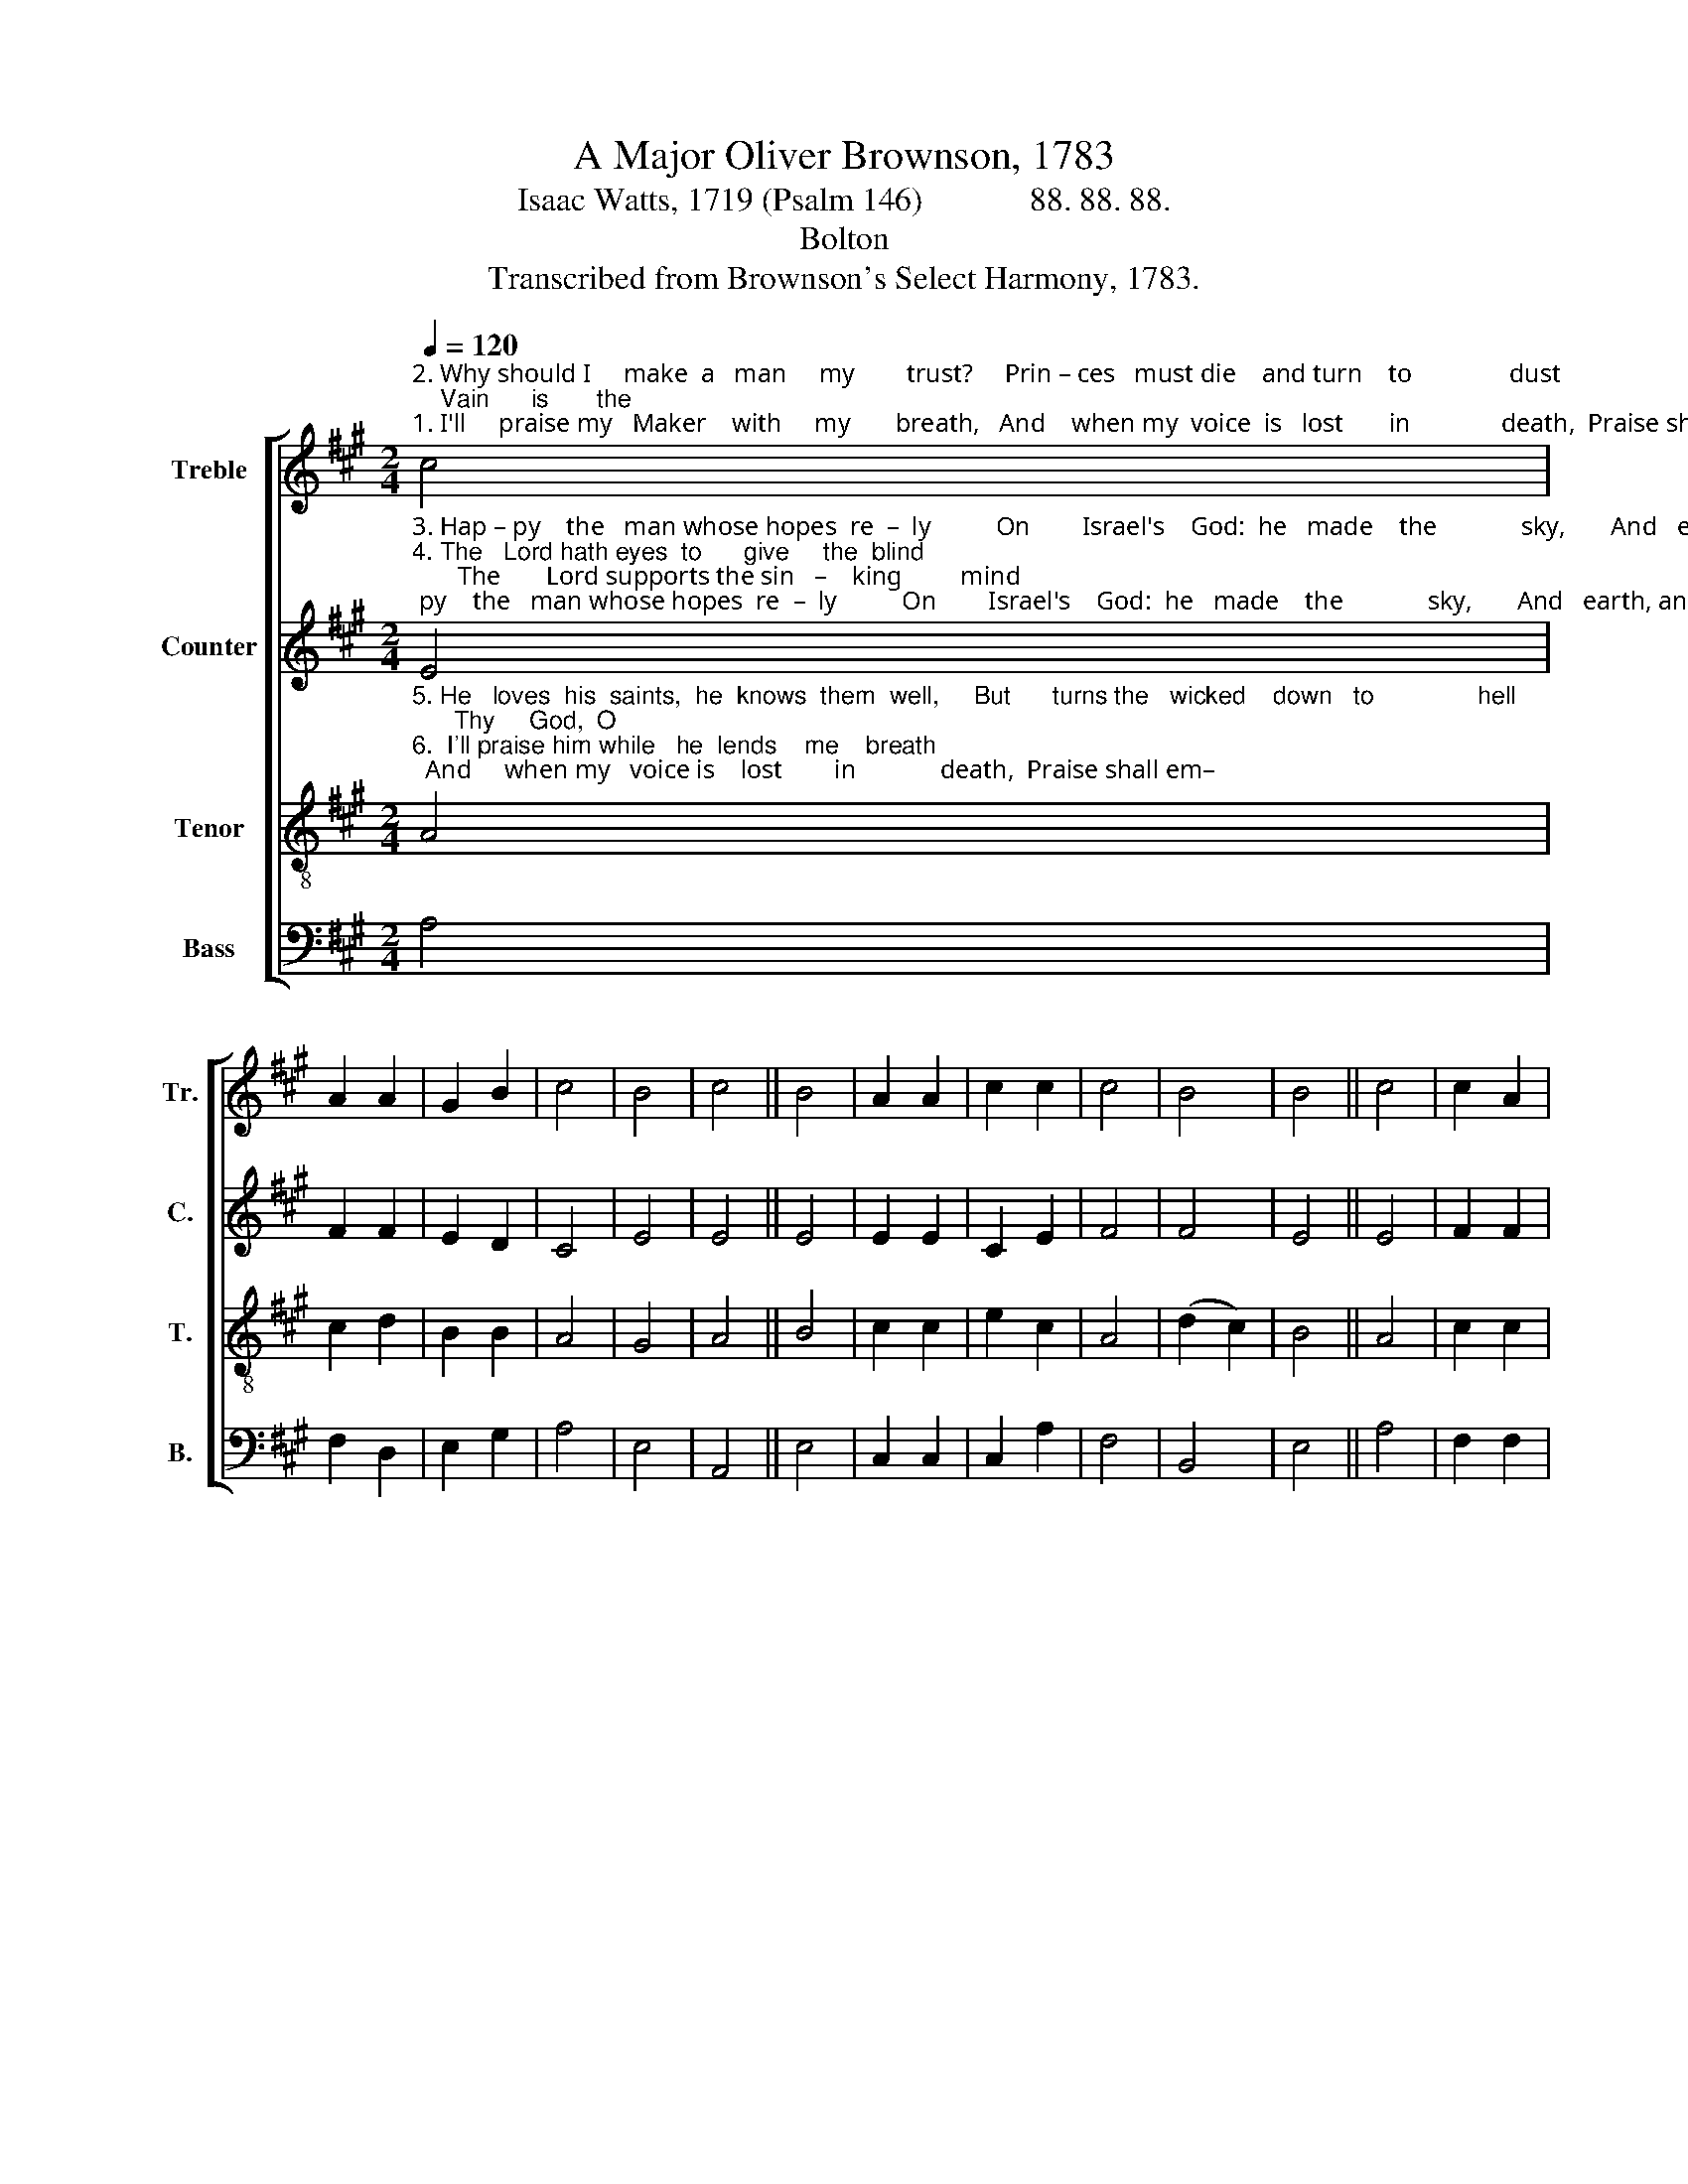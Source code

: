 X:1
T:A Major Oliver Brownson, 1783
T:Isaac Watts, 1719 (Psalm 146)             88. 88. 88.
T:Bolton
T:Transcribed from Brownson's Select Harmony, 1783.
%%score [ 1 2 3 4 ]
L:1/8
Q:1/4=120
M:2/4
K:A
V:1 treble nm="Treble" snm="Tr."
V:2 treble nm="Counter" snm="C."
V:3 treble-8 nm="Tenor" snm="T."
V:4 bass nm="Bass" snm="B."
V:1
"^2. Why should I     make  a   man     my        trust?     Prin – ces   must die    and turn    to               dust;    Vain      is       the""^1. I'll     praise my   Maker    with     my       breath,   And    when my  voice  is   lost       in              death,  Praise shall em–" c4 | %1
 A2 A2 | G2 B2 | c4 | B4 | c4 || B4 | A2 A2 | c2 c2 | c4 | B4 | B4 || c4 | c2 A2 | %14
"^–ploy  my    nobler powers;  My    days  of    praise  shall      ne'er  be     past _____            While life, and thought, and being""^help  of     flesh and blood: Their breath departs, their pomp, and   power, ___            And  thoughts,  all  vanish    in an" A2 A2 | %15
 B2 G2 | G2 G2 | A2 F2 | F2 F2 | c2 d2 | B4- | B4 | B4 | c2 c2 | c2 d2 | B2 B2 | %26
"^last,   Or      im – mor   –    ta          –        –        –          li      –     ty _____________         en  –  dures.""^hour,  Nor   can  they        make _______________    their       pro        –        –            mise   good." B2 c2 | %27
 A2 e2 | (cdcB | AB) cA | B4- | B2 B2 | c4- | c4 |] %34
V:2
"^3. Hap – py    the   man whose hopes  re  –  ly          On        Israel's    God:  he   made    the             sky,       And   earth, and""^4. The   Lord hath eyes  to      give     the  blind;       The       Lord supports the sin   –    king         mind;     He    sends  the" E4 | %1
 F2 F2 | E2 D2 | C4 | E4 | E4 || E4 | E2 E2 | C2 E2 | F4 | F4 | E4 || E4 | F2 F2 | %14
"^seas, with   all their train:  His   truth for    e    –     ver         stands se–cure; ____             He saves th'oppressed, he feeds the""^labo–ring conscience peace;  He helps the    stran– ger           in    dis – tress, ____             The         widow    and  the   fa – ther–" D2 CD | %15
 E2 E2 | E2 D2 | C2 F2 | F>G FE | F2 F2 | E4- | E2 z2 | G4 | A2 A2 | A2 A2 | B2 G2 | %26
"^poor,   And none shall    find _______________       his         pro        –        –             mise    vain.""^–less,    And grants the      pri            –        –            soner       sweet ___________       re   –  lease." E2 C2 | %27
 E2 G2 | (F4 | G2) A2 | (F4 | E2) E2 | C4- | C4 |] %34
V:3
"^5. He   loves  his  saints,  he  knows  them  well,     But      turns the   wicked    down   to               hell;      Thy     God,  O""^6.  I'll praise him while   he  lends    me    breath;  And     when my   voice is    lost        in             death,  Praise shall em–" A4 | %1
 c2 d2 | B2 B2 | A4 | G4 | A4 || B4 | c2 c2 | e2 c2 | A4 | (d2 c2) | B4 || A4 | c2 c2 | %14
"^Zi  –  on!       e – ver reigns:  Let     ev–ery     tongue, let            ev–ery      age, ____                In          this  ex  –  al –ted   work en–""^–ploy my     nobler powers:  My    days  of    praise   shall       ne'er  be   past, ____            While  life, and thought, and being" c2 A2 | %15
 G2 B2 | B2 c2 | e2 d2 | B2 c2 | A2 A2 | G4- | G2 z2 | e4 | e2 e2 | e2 f2 | d2 d2 | %26
"^–gage;  Praise him   in           e          –        –        –         ver     –    las           –        –           ting    strains.""^last,    Or      im  –  mor   –   tal        –        –        –           i        –     ty ________________   en  –   dures." d2 e2 | %27
 c2 B>A | (ABAB | c2) e2 | (d2 Bc | BA) G2 | A4- | A4 |] %34
V:4
 A,4 | F,2 D,2 | E,2 G,2 | A,4 | E,4 | A,,4 || E,4 | C,2 C,2 | C,2 A,2 | F,4 | B,,4 | E,4 || A,4 | %13
 F,2 F,2 | F,2 A,2 | E,2 E,2 | E,2 G,2 | C2 B,2 | B,2 A,2 | F,2 D,2 | E,4- | E,4 | E,4 | A,2 A,2 | %24
 A,2 F,2 | [B,,G,]2 [B,,G,]2 | [B,,G,]2 [A,,E,]2 | A,2 E,2 | (F,4 | C,2) [A,,A,]2 | (D,2 F,D, | %31
 E,2) E,2 | A,,4- | A,,4 |] %34

